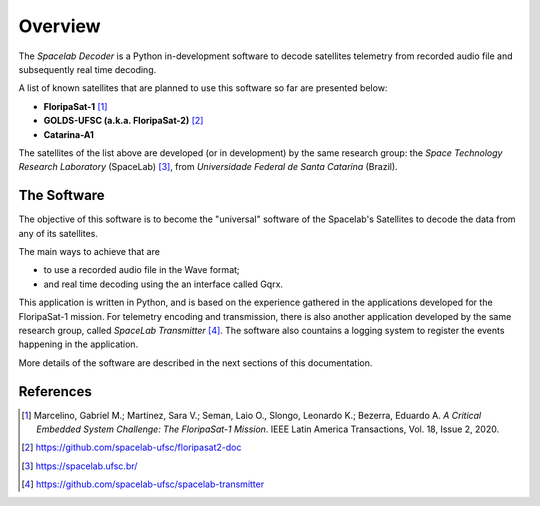 ########
Overview 
########

The *Spacelab Decoder* is a Python in-development software to decode satellites telemetry from recorded audio file and subsequently real time decoding.

A list of known satellites that are planned to use this software so far are presented below:

* **FloripaSat-1** [1]_
* **GOLDS-UFSC (a.k.a. FloripaSat-2)** [2]_
* **Catarina-A1**

The satellites of the list above are developed (or in development) by the same research group: the *Space Technology Research Laboratory* (SpaceLab) [3]_, from *Universidade Federal de Santa Catarina* (Brazil).

The Software
============

.. image:: img/main-window.png
   :width: 700

The objective of this software is to become the "universal" software of the Spacelab's Satellites to decode the data from any of its satellites.

The main ways to achieve that are 

- to use a recorded audio file in the Wave format;
- and real time decoding using the an interface called Gqrx.

This application is written in Python, and is based on the experience gathered in the applications developed for the FloripaSat-1 mission. For telemetry encoding and transmission, there is also another application developed by the same research group, called *SpaceLab Transmitter* [4]_. The software also countains a logging system to register the events happening in the application.

More details of the software are described in the next sections of this documentation.

References
==========

.. [1] Marcelino, Gabriel M.; Martinez, Sara V.; Seman, Laio O., Slongo, Leonardo K.; Bezerra, Eduardo A. *A Critical Embedded System Challenge: The FloripaSat-1 Mission*. IEEE Latin America Transactions, Vol. 18, Issue 2, 2020.
.. [2] https://github.com/spacelab-ufsc/floripasat2-doc
.. [3] https://spacelab.ufsc.br/
.. [4] https://github.com/spacelab-ufsc/spacelab-transmitter
